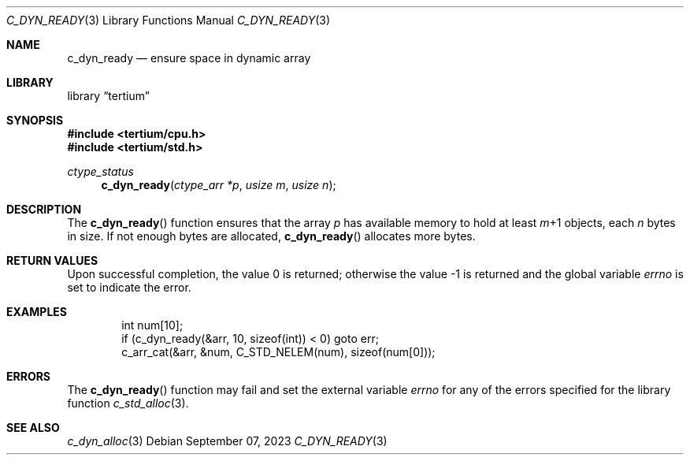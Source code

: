 .Dd $Mdocdate: September 07 2023 $
.Dt C_DYN_READY 3
.Os
.Sh NAME
.Nm c_dyn_ready
.Nd ensure space in dynamic array
.Sh LIBRARY
.Lb tertium
.Sh SYNOPSIS
.In tertium/cpu.h
.In tertium/std.h
.Ft ctype_status
.Fn c_dyn_ready "ctype_arr *p" "usize m" "usize n"
.Sh DESCRIPTION
The
.Fn c_dyn_ready
function ensures that the array
.Fa p
has available memory to hold at least
.Fa m Ns \+1
objects, each
.Fa n
bytes in size. If not enough bytes are allocated,
.Fn c_dyn_ready
allocates more bytes.
.Sh RETURN VALUES
.Rv -std
.Sh EXAMPLES
.Bd -literal -offset indent
int num[10];
if (c_dyn_ready(&arr, 10, sizeof(int)) < 0) goto err;
c_arr_cat(&arr, &num, C_STD_NELEM(num), sizeof(num[0]));
.Ed
.Sh ERRORS
The
.Fn c_dyn_ready
function may fail and set the external variable
.Va errno
for any of the errors specified for the library function
.Xr c_std_alloc 3 .
.Sh SEE ALSO
.Xr c_dyn_alloc 3
